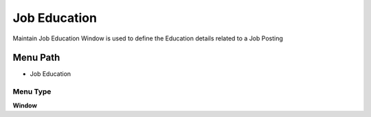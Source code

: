 
.. _functional-guide/menu/menu-job-education:

=============
Job Education
=============

Maintain Job Education Window is used to define the Education details related to a Job Posting

Menu Path
=========


* Job Education

Menu Type
---------
\ **Window**\ 


.. seealso::
    :ref:`functional-guide/window/window-job-education`

